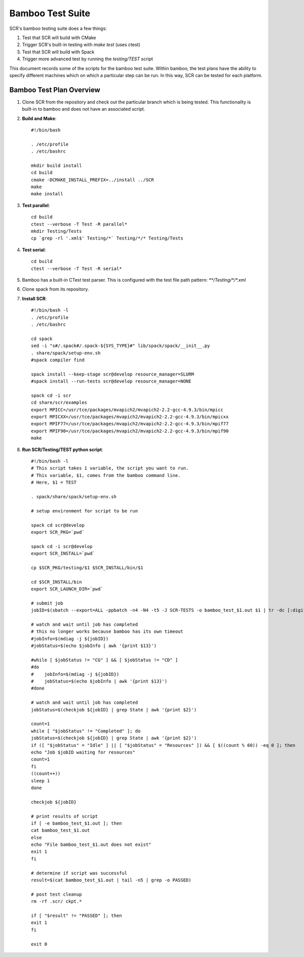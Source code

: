 .. _test_bamboo:

Bamboo Test Suite
=================

SCR's bamboo testing suite does a few things:

1. Test that SCR will build with CMake
2. Trigger SCR's built-in testing with `make test` (uses ctest)
3. Test that SCR will build with Spack
4. Trigger more advanced test by running the `testing/TEST` script

This document records some of the scripts for the bamboo test suite.
Within bamboo, the test plans have the ability to specify different
machines which on which a particular step can be run. In this way, SCR
can be tested for each platform.

Bamboo Test Plan Overview
-------------------------

1. Clone SCR from the repository and check out the particular branch
   which is being tested. This functionality is built-in to bamboo
   and does not have an associated script.
2. **Build and Make**::

     #!/bin/bash

     . /etc/profile
     . /etc/bashrc

     mkdir build install
     cd build
     cmake -DCMAKE_INSTALL_PREFIX=../install ../SCR
     make
     make install

3. **Test parallel**::

     cd build
     ctest --verbose -T Test -R parallel*
     mkdir Testing/Tests
     cp `grep -rl '.xml$' Testing/*` Testing/*/* Testing/Tests

4. **Test serial**::

     cd build
     ctest --verbose -T Test -R serial*

5. Bamboo has a built-in CTest test parser. This is configured with the
   test file path pattern: `**/Testing/*/*.xml`
6. Clone spack from its repository.
7. **Install SCR**::

     #!/bin/bash -l
     . /etc/profile
     . /etc/bashrc

     cd spack
     sed -i "s#/.spack#/.spack-${SYS_TYPE}#" lib/spack/spack/__init__.py
     . share/spack/setup-env.sh
     #spack compiler find

     spack install --keep-stage scr@develop resource_manager=SLURM
     #spack install --run-tests scr@develop resource_manager=NONE

     spack cd -i scr
     cd share/scr/examples
     export MPICC=/usr/tce/packages/mvapich2/mvapich2-2.2-gcc-4.9.3/bin/mpicc
     export MPICXX=/usr/tce/packages/mvapich2/mvapich2-2.2-gcc-4.9.3/bin/mpicxx
     export MPIF77=/usr/tce/packages/mvapich2/mvapich2-2.2-gcc-4.9.3/bin/mpif77
     export MPIF90=/usr/tce/packages/mvapich2/mvapich2-2.2-gcc-4.9.3/bin/mpif90
     make

8. **Run SCR/Testing/TEST python script**::

     #!/bin/bash -l
     # This script takes 1 variable, the script you want to run.
     # This variable, $1, comes from the bamboo command line.
     # Here, $1 = TEST

     . spack/share/spack/setup-env.sh

     # setup environment for script to be run

     spack cd scr@develop
     export SCR_PKG=`pwd`

     spack cd -i scr@develop
     export SCR_INSTALL=`pwd`

     cp $SCR_PKG/testing/$1 $SCR_INSTALL/bin/$1

     cd $SCR_INSTALL/bin
     export SCR_LAUNCH_DIR=`pwd`

     # submit job
     jobID=$(sbatch --export=ALL -ppbatch -n4 -N4 -t5 -J SCR-TESTS -o bamboo_test_$1.out $1 | tr -dc [:digit:])

     # watch and wait until job has completed
     # this no longer works because bamboo has its own timeout
     #jobInfo=$(mdiag -j ${jobID})
     #jobStatus=$(echo $jobInfo | awk '{print $13}')

     #while [ $jobStatus != "CG" ] && [ $jobStatus != "CD" ]
     #do
     #    jobInfo=$(mdiag -j ${jobID})
     #    jobStatus=$(echo $jobInfo | awk '{print $13}')
     #done

     # watch and wait until job has completed
     jobStatus=$(checkjob ${jobID} | grep State | awk '{print $2}')

     count=1
     while [ "$jobStatus" != "Completed" ]; do
     jobStatus=$(checkjob ${jobID} | grep State | awk '{print $2}')
     if ([ "$jobStatus" = "Idle" ] || [ "$jobStatus" = "Resources" ]) && [ $((count % 60)) -eq 0 ]; then
     echo "Job $jobID waiting for resources"
     count=1
     fi
     ((count++))
     sleep 1
     done

     checkjob ${jobID}

     # print results of script
     if [ -e bamboo_test_$1.out ]; then
     cat bamboo_test_$1.out
     else
     echo "File bamboo_test_$1.out does not exist"
     exit 1
     fi

     # determine if script was successful
     result=$(cat bamboo_test_$1.out | tail -n5 | grep -o PASSED)

     # post test cleanup
     rm -rf .scr/ ckpt.*

     if [ "$result" != "PASSED" ]; then
     exit 1
     fi

     exit 0
